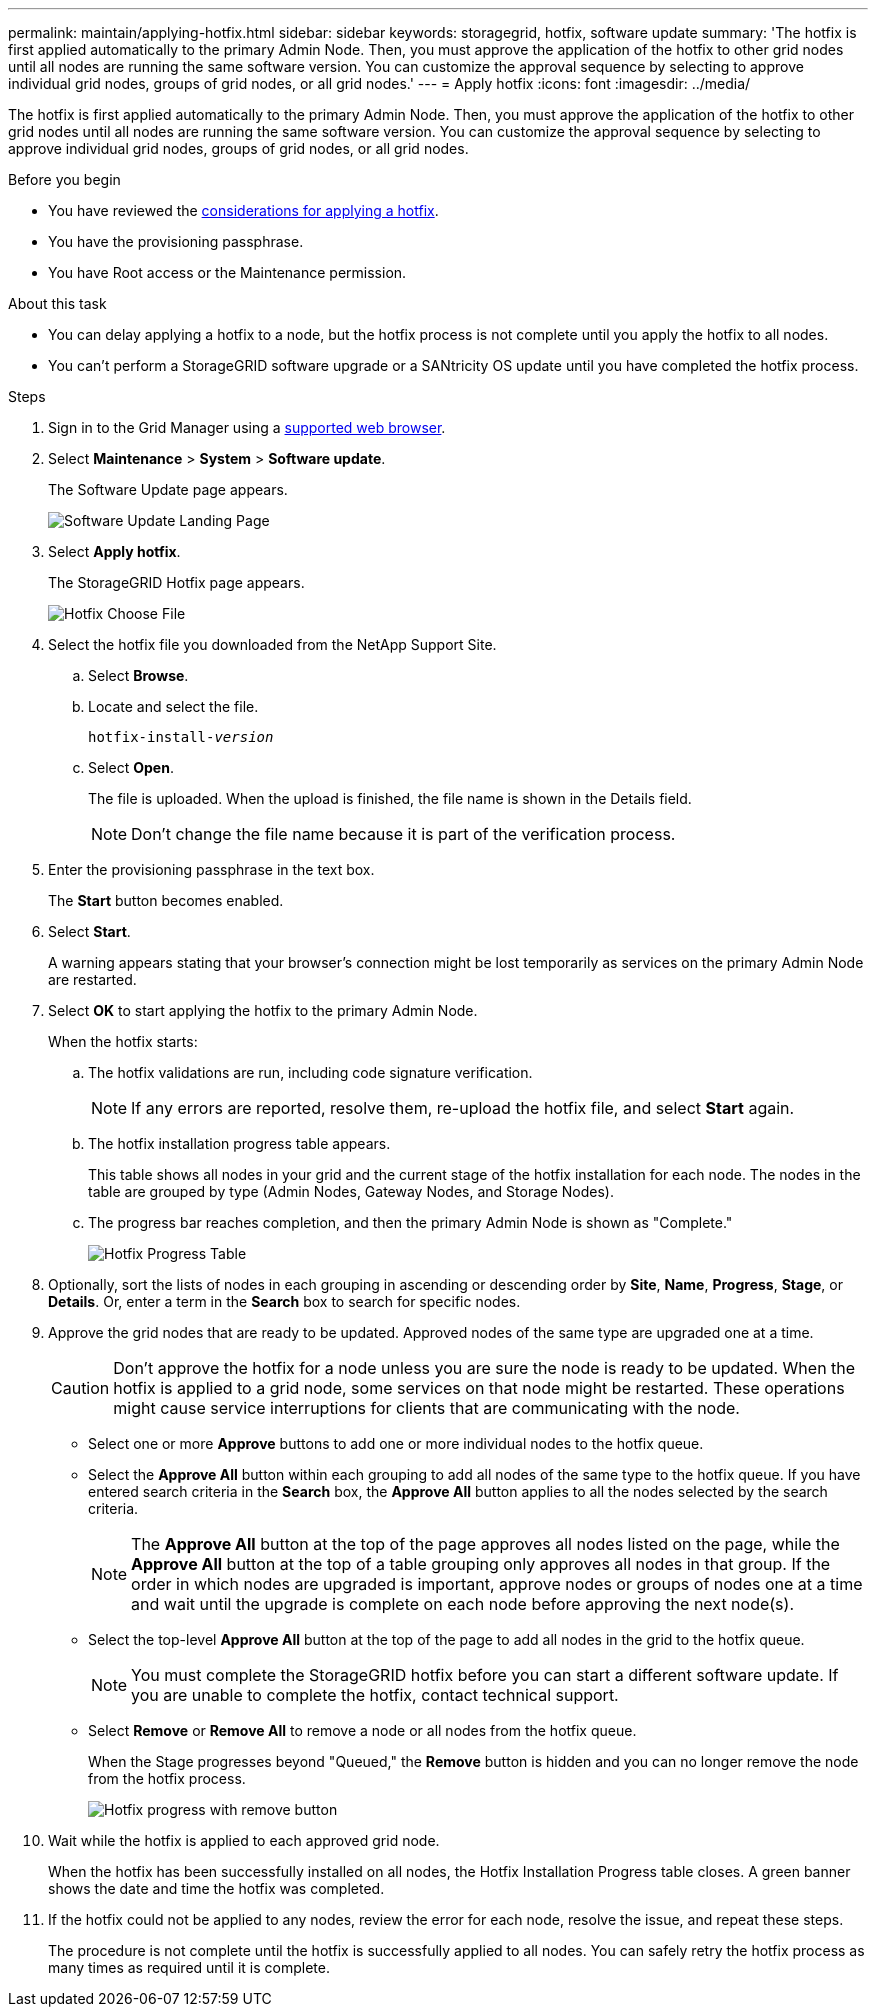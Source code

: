 ---
permalink: maintain/applying-hotfix.html
sidebar: sidebar
keywords: storagegrid, hotfix, software update
summary: 'The hotfix is first applied automatically to the primary Admin Node. Then, you must approve the application of the hotfix to other grid nodes until all nodes are running the same software version. You can customize the approval sequence by selecting to approve individual grid nodes, groups of grid nodes, or all grid nodes.'
---
= Apply hotfix
:icons: font
:imagesdir: ../media/

[.lead]
The hotfix is first applied automatically to the primary Admin Node. Then, you must approve the application of the hotfix to other grid nodes until all nodes are running the same software version. You can customize the approval sequence by selecting to approve individual grid nodes, groups of grid nodes, or all grid nodes.

.Before you begin

* You have reviewed the link:storagegrid-hotfix-procedure.html[considerations for applying a hotfix].
* You have the provisioning passphrase.
* You have Root access or the Maintenance permission.

.About this task
* You can delay applying a hotfix to a node, but the hotfix process is not complete until you apply the hotfix to all nodes.
* You can't perform a StorageGRID software upgrade or a SANtricity OS update until you have completed the hotfix process.

.Steps

. Sign in to the Grid Manager using a link:../admin/web-browser-requirements.html[supported web browser].
. Select *Maintenance* > *System* > *Software update*.
+
The Software Update page appears.
+
image::../media/software_update_landing.png[Software Update Landing Page]

. Select *Apply hotfix*.
+
The StorageGRID Hotfix page appears.
+
image::../media/hotfix_choose_file.png[Hotfix Choose File]

. Select the hotfix file you downloaded from the NetApp Support Site.
 .. Select *Browse*.
 .. Locate and select the file.
+
`hotfix-install-_version_`

 .. Select *Open*.
+
The file is uploaded. When the upload is finished, the file name is shown in the Details field.
+
NOTE: Don't change the file name because it is part of the verification process.

. Enter the provisioning passphrase in the text box.
+
The *Start* button becomes enabled.

. Select *Start*.
+
A warning appears stating that your browser's connection might be lost temporarily as services on the primary Admin Node are restarted.

. Select *OK* to start applying the hotfix to the primary Admin Node.
+
When the hotfix starts:

 .. The hotfix validations are run, including code signature verification.
+
NOTE: If any errors are reported, resolve them, re-upload the hotfix file, and select *Start* again.

.. The hotfix installation progress table appears.
+
This table shows all nodes in your grid and the current stage of the hotfix installation for each node. The nodes in the table are grouped by type (Admin Nodes, Gateway Nodes, and Storage Nodes).

.. The progress bar reaches completion, and then the primary Admin Node is shown as "Complete."
+
image::../media/hotfix_progress_table.png[Hotfix Progress Table]

. Optionally, sort the lists of nodes in each grouping in ascending or descending order by *Site*, *Name*, *Progress*, *Stage*, or *Details*. Or, enter a term in the *Search* box to search for specific nodes.

. Approve the grid nodes that are ready to be updated. Approved nodes of the same type are upgraded one at a time.
+
CAUTION: Don't approve the hotfix for a node unless you are sure the node is ready to be updated. When the hotfix is applied to a grid node, some services on that node might be restarted. These operations might cause service interruptions for clients that are communicating with the node.

 ** Select one or more *Approve* buttons to add one or more individual nodes to the hotfix queue.
 ** Select the *Approve All* button within each grouping to add all nodes of the same type to the hotfix queue. If you have entered search criteria in the *Search* box, the *Approve All* button applies to all the nodes selected by the search criteria.
+
NOTE: The *Approve All* button at the top of the page approves all nodes listed on the page, while the *Approve All* button at the top of a table grouping only approves all nodes in that group. If the order in which nodes are upgraded is important, approve nodes or groups of nodes one at a time and wait until the upgrade is complete on each node before approving the next node(s).

 ** Select the top-level *Approve All* button at the top of the page to add all nodes in the grid to the hotfix queue.
+
NOTE: You must complete the StorageGRID hotfix before you can start a different software update. If you are unable to complete the hotfix, contact technical support.
+
** Select *Remove* or *Remove All* to remove a node or all nodes from the hotfix queue.
+
When the Stage progresses beyond "Queued," the *Remove* button is hidden and you can no longer remove the node from the hotfix process.
+
image::../media/approve_all_progresstable.png[Hotfix progress with remove button]

. Wait while the hotfix is applied to each approved grid node.
+
When the hotfix has been successfully installed on all nodes, the Hotfix Installation Progress table closes. A green banner shows the date and time the hotfix was completed.

. If the hotfix could not be applied to any nodes, review the error for each node, resolve the issue, and repeat these steps.
+
The procedure is not complete until the hotfix is successfully applied to all nodes. You can safely retry the hotfix process as many times as required until it is complete.

// 2025 JULY 9, SGRIDDOC-171